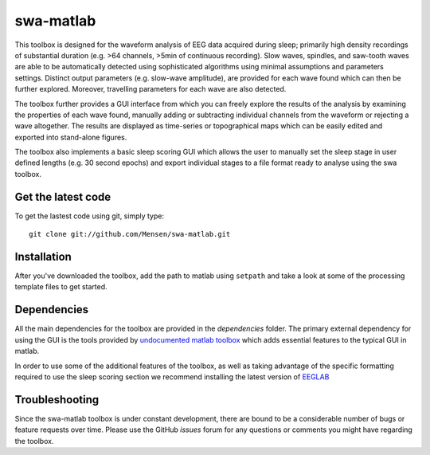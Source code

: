 .. -*- mode: rst -*-

swa-matlab
==========

This toolbox is designed for the waveform analysis of EEG data acquired during sleep; primarily high density recordings of substantial duration (e.g. >64 channels, >5min of continuous recording). Slow waves, spindles, and saw-tooth waves are able to be automatically detected using sophisticated algorithms using minimal assumptions and parameters settings. Distinct output parameters (e.g. slow-wave amplitude), are provided for each wave found which can then be further explored. Moreover, travelling parameters for each wave are also detected.

The toolbox further provides a GUI interface from which you can freely explore the results of the analysis by examining the properties of each wave found, manually adding or subtracting individual channels from the waveform or rejecting a wave altogether. The results are displayed as time-series or topographical maps which can be easily edited and exported into stand-alone figures.

The toolbox also implements a basic sleep scoring GUI which allows the user to manually set the sleep stage in user defined lengths (e.g. 30 second epochs) and export individual stages to a file format ready to analyse using the swa toolbox.

Get the latest code
^^^^^^^^^^^^^^^^^^^

To get the lastest code using git, simply type::

  git clone git://github.com/Mensen/swa-matlab.git

Installation
^^^^^^^^^^^^

After you've downloaded the toolbox, add the path to matlab using ``setpath`` and take a look at some of the processing template files to get started.


Dependencies
^^^^^^^^^^^^

All the main dependencies for the toolbox are provided in the *dependencies* folder. The primary external dependency for using the GUI is the tools provided by `undocumented matlab toolbox <http://undocumentedmatlab.com>`_ which adds essential features to the typical GUI in matlab.

In order to use some of the additional features of the toolbox, as well as taking advantage of the specific formatting required to use the sleep scoring section we recommend installing the latest version of `EEGLAB <http://sccn.ucsd.edu/eeglab/downloadtoolbox.html>`_

Troubleshooting
^^^^^^^^^^^^^^^

Since the swa-matlab toolbox is under constant development, there are bound to be a considerable number of bugs or feature requests over time. Please use the GitHub *issues* forum for any questions or comments you might have regarding the toolbox.

